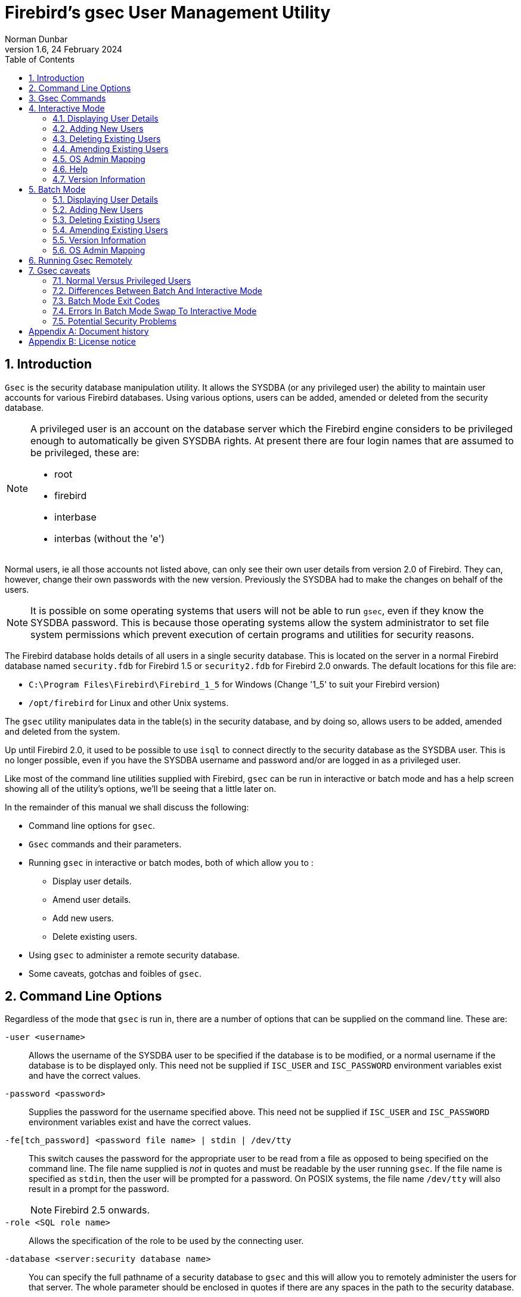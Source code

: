 [[gsec]]
= Firebird's gsec User Management Utility
Norman Dunbar
1.6, 24 February 2024
:doctype: book
:sectnums:
:sectanchors:
:toc: left
:toclevels: 3
:outlinelevels: 6:0
:icons: font
:experimental:
:imagesdir: ../../images

////
NOTE: Some sections have a secondary id like [[d0e33986]].
Do not remove them, they are provided for compatibility with links to the old documentation with generated ids.
////

toc::[]

[[gsec-intro]]
== Introduction

`Gsec` is the security database manipulation utility.
It allows the SYSDBA (or any privileged user) the ability to maintain user accounts for various Firebird databases.
Using various options, users can be added, amended or deleted from the security database.

[NOTE]
====
A privileged user is an account on the database server which the Firebird engine considers to be privileged enough to automatically be given SYSDBA rights.
At present there are four login names that are assumed to be privileged, these are:

* root
* firebird
* interbase
* interbas (without the 'e')
====

Normal users, ie all those accounts not listed above, can only see their own user details from version 2.0 of Firebird.
They can, however, change their own passwords with the new version.
Previously the SYSDBA had to make the changes on behalf of the users.

[NOTE]
====
It is possible on some operating systems that users will not be able to run `gsec`, even if they know the SYSDBA password.
This is because those operating systems allow the system administrator to set file system permissions which prevent execution of certain programs and utilities for security reasons.
====

The Firebird database holds details of all users in a single security database.
This is located on the server in a normal Firebird database named `security.fdb` for Firebird 1.5 or `security2.fdb` for Firebird 2.0 onwards.
The default locations for this file are:

* `C:\Program Files\Firebird\Firebird_1_5` for Windows (Change '1_5' to suit your Firebird version)
* `/opt/firebird` for Linux and other Unix systems.

The `gsec` utility manipulates data in the table(s) in the security database, and by doing so, allows users to be added, amended and deleted from the system.

Up until Firebird 2.0, it used to be possible to use `isql` to connect directly to the security database as the SYSDBA user.
This is no longer possible, even if you have the SYSDBA username and password and/or are logged in as a privileged user.

Like most of the command line utilities supplied with Firebird, `gsec` can be run in interactive or batch mode and has a help screen showing all of the utility's options, we'll be seeing that a little later on.

In the remainder of this manual we shall discuss the following:

* Command line options for `gsec`.
* `Gsec` commands and their parameters.
* Running `gsec` in interactive or batch modes, both of which allow you to :
** Display user details.
** Amend user details.
** Add new users.
** Delete existing users.
* Using `gsec` to administer a remote security database.
* Some caveats, gotchas and foibles of `gsec`.

[[gsec-cmdline]]
== Command Line Options

Regardless of the mode that `gsec` is run in, there are a number of options that can be supplied on the command line.
These are:

`-user <username>`::
Allows the username of the SYSDBA user to be specified if the database is to be modified, or a normal username if the database is to be displayed only.
This need not be supplied if `ISC_USER` and `ISC_PASSWORD` environment variables exist and have the correct values.

`-password <password>`::
Supplies the password for the username specified above.
This need not be supplied if `ISC_USER` and `ISC_PASSWORD` environment variables exist and have the correct values.

`-fe[tch_password] <password file name> | stdin | /dev/tty`::
This switch causes the password for the appropriate user to be read from a file as opposed to being specified on the command line.
The file name supplied is _not_ in quotes and must be readable by the user running `gsec`.
If the file name is specified as `stdin`, then the user will be prompted for a password.
On POSIX systems, the file name `/dev/tty` will also result in a prompt for the password.
+
NOTE: Firebird 2.5 onwards.

`-role <SQL role name>`::
Allows the specification of the role to be used by the connecting user.

`-database <server:security database name>`::
You can specify the full pathname of a security database to `gsec` and this will allow you to remotely administer the users for that server.
The whole parameter should be enclosed in quotes if there are any spaces in the path to the security database.

`-z`::
Displays the version number of the `gsec` utility.

`-help` or `-?`::
Help displays the following screen of information:
+
----
gsec utility - maintains user password database

   command line usage:
     gsec [ <options> ... ] <command> [ <parameter> ... ]

   interactive usage:
     gsec [ <options> ... ]
     GSEC> 
     <command> [ <parameter> ... ]

   available options:
     -user <database administrator name>
     -password <database administrator password>
     -fetch_password <file to fetch password from>
     -role <database administrator SQL role name>
     -trusted (use trusted authentication)
     -database <database to manage>
     -z

   available commands:
     adding a new user:
       add <name> [ <parameter> ... ]
     deleting a current user:
       delete <name>
     displaying all users:
       display
     displaying one user:
       display <name>
     modifying a user's parameters:
       modify <name> <parameter> [ <parameter> ... ]
     changing admins mapping to RDB$ADMIN role in security database:
       mapping {set|drop}
     help:
       ? (interactive only)
       help
     displaying version number:
       z (interactive only)
     quit interactive session:
       quit (interactive only)

   available parameters:
     -pw <password>
     -uid <uid>
     -gid <uid>
     -fname <firstname>
     -mname <middlename>
     -lname <lastname>
     -admin {yes|no}
----

[[gsec-commands]]
== Gsec Commands

After the assorted options, comes the command that you wish to run.
The following commands are available in both batch and interactive modes, but for interactive mode the leading minus sign is not required.

`-add <name> [ <parameter> ... ]`::
This command adds a new user to the database.
You may optionally add other details such as first, middle and last names plus a password for the new user, all in the same `add` command.
Alternatively, you may add a user then `modify` it to fill in the missing details.

`-delete <name>`::
This command removes the named user from the database.
All details of the user are removed and cannot be undone unless you add the user back again.

`-display [ <name> ]`::
This command displays the details of a single named user, or all users in the database.
The password is never displayed.

`-modify <name> <parameter> [ <parameter> ... ]`::
The _name_ option is how you wish the user to be known when connecting to Firebird databases.

Some of the above commands take parameters and these are one, or more, of the following:

`-pw <password>`::
This parameter lets you supply a new password for the user.
If you omit the password, the current one will be removed and the user will be unable to login to any Firebird databases at all.
The password can be up to 8 characters long, but when supplying one to `gsec`, or logging into databases, the characters after the eighth are simply ignored.

`-uid <uid>`, `-gid <gid>`::
``-uid`` and `-gid` are used on some POSIX systems to enter the Unix userid and groupid as found in `/etc/passwd` and `/etc/group` configuration files.
If not supplied, these default to zero.

`-fname [ <first name> ]`::
This parameter allows you to store the user's first name in the database.
This helps when identifying users from their login name -- which may be abbreviated.
You can delete a first name by not supplying a name.

`-mname [ <middle name> ]`::
This parameter allows you to store the user's middle name in the database.
This helps when identifying users from their login name -- which may be abbreviated.
You can delete a middle name by not supplying a name.

`-lname [ <lastname> ]`::
This parameter allows you to store the user's last name in the database.
This helps when identifying users from their login name -- which may be abbreviated.
You can delete a last name by not supplying a name.

`-admin yes | no`::
This parameter allows you to specify whether or not the user will be granted the RDB$ADMIN role.
+
NOTE: Firebird 2.5 onwards.

[[gsec-interactive]]
== Interactive Mode

To run `gsec` in interactive mode, start the utility using the command line:

----
C:\>gsec -user sysdba -password masterkey
GSEC>
----

The `GSEC>` prompt shows that the utility is waiting for a command.
The `-user` and `-password` options are those of the user who wishes to manipulate the security database.
Obviously, the username supplied must be a valid SYSDBA user if updates are to be carried out.
Normal users may only read the database.

[NOTE]
====
With Firebird 1.5 and Windows Vista this may not work correctly and an 'unavailable database' error will be displayed.
The problem is caused by trying to use the IPCServer transport implemented in Firebird 1.5 which doesn't work on Vista.
The solution is to use TCP local loopback.

* Put an alias in `aliases.conf` for the path to your `security.fdb`, e.g. sec = `C:\Program Files\Firebird\Firebird_1_5\security.fdb`.
* Call `gsec` using `gsec -database localhost:sec -user SYSDBA -password masterkey`

As localhost may not be available on some Vista workstations you may have to change localhost in the command above to use the actual host name or the IP address of the Vista computer.
====

To exit `gsec` in interactive mode, the `quit` command is used:

----
GSEC> quit
C:\>
----

The following sections show how to carry out various commands in interactive mode.
It is assumed that you are already running the utility as a SYSDBA user.

[[gsec-display]]
=== Displaying User Details

[NOTE]
====
From Firebird 2.5 onwards, the display command shows an additional column named admin.
This shows the text admin where a user has been granted the RDB$ADMIN role either within the database, or by using `gsec`.
In the following examples, where it is necessary to show this detail, it will be shown, otherwise, all output examples are as per Firebird 2.0.
====

To display all users in the security database the command, and it's output are:

----
GSEC> display
     user name                      uid   gid     full name
------------------------------------------------------------------------
SYSDBA                              0     0
NORMAN                              0     0      Norman  Dunbar
EPOCMAN                             0     0      Benoit Gilles Mascia
GSEC>
----

To display details of a single user, pass the username as a parameter to the `display` command.

----
GSEC> display epocman
     user name                      uid   gid     full name
------------------------------------------------------------------------
EPOCMAN                             0     0      Benoit Gilles Mascia
GSEC>
----

If you enter the name of a non-existent user as a parameter of the `display` command, nothing is displayed and gsec remains in interactive mode.

----
GSEC> display alison
GSEC>
----

[[gsec-adding]]
=== Adding New Users

When adding a new user in interactive mode, nothing is displayed to confirm that the user was indeed added.
You need to use the `display` or `display <name>` commands to make sure that the user was added successfully.

----
GSEC> add newuser -pw newuser -fname New -lname User
GSEC>
----

----
GSEC> display newuser
     user name                      uid   gid     full name
------------------------------------------------------------------------
NEWUSER                             0     0      New  User
GSEC>
----

From Firebird 2.5 onwards, a new role -- RDB$ADMIN -- has been added to the security database.
`Gsec` allows you to indicate whether new users are assigned this role.
The display command has also been modified to show whether a user had this role or not. 

----
GSEC> add newadmin -pw secret -fname New -mname admin -lname User -admin yes
GSEC>
----

----
GSEC> display newadmin
     user name                    uid   gid admin     full name
------------------------------------------------------------------------------------------------
NEWADMIN                            0     0 admin     New admin User
GSEC>
----

[[gsec-deleting]]
=== Deleting Existing Users

When deleting a user in interactive mode, there is no confirmation that the user has been deleted.
You should use the `display` or `display <name>` command to check.

----
GSEC> delete newuser
GSEC>
----

----
GSEC> display
     user name                      uid   gid     full name
------------------------------------------------------------------------
SYSDBA                              0     0
NORMAN                              0     0      Norman  Dunbar
EPOCMAN                             0     0      Benoit Gilles Mascia
GSEC>
----

If, on the other hand, you try to delete a non-existing user, `gsec` will display an error message, and exit.

----
GSEC> delete newuser
record not found for user: NEWUSER

C:\>
----

[[gsec-amending]]
=== Amending Existing Users

Existing users can have one or more of their password, first name, middle name or lastname amended.
There is no confirmation that your modification has worked, so you must use one of the `display` commands to determine how well it worked.

----
GSEC> modify norman -pw newpassword
GSEC>
----

----
GSEC> modify norman -mname MiddleName -fname Fred
GSEC>
----

----
GSEC> display norman
     user name                      uid   gid     full name
------------------------------------------------------------------------
NORMAN                              0     0      Fred MiddleName Dunbar
GSEC>
----

If you wish to remove one or more of a user's attributes, don't pass a (new) value for that attribute.

----
GSEC> modify norman -mname -fname -lname
----

----
GSEC> display norman
     user name                      uid   gid     full name
------------------------------------------------------------------------
NORMAN                              0     0      
GSEC>
----

Now I can be known as 'the man with no name', just like Clint Eastwood !

From Firebird 2.5 onwards, a user's admin rights can be modified using this command:

----
GSEC> modify norman -admin yes
----

----
GSEC> display norman
     user name                    uid   gid admin     full name
------------------------------------------------------------------------------------------------
NORMAN                              0     0 admin     New admin User
GSEC>
----

[[gsec-interactive-admin-mapping]]
=== OS Admin Mapping[[d0e28592]]

[NOTE]
====
Firebird 2.5.
====

Since Firebird 2.1, Windows domain administrators have had _full_ access to the user management functions.
This meant that when an admin user connected to the server and then used `gsec`, they had the ability to modify _any_ user account in the security database.

From Firebird 2.5 they do _not_ get these privileges automatically unless the DBA has configured the security database to make it happen automatically.
This is done either in `isql` as follows:

----
SQL> SQL> alter role rdb$admin set auto admin mapping;
SQL> commit;
----

The command above will cause all Windows Administrator accounts to automatically have full access to the user management functions.
The automatic mapping can be revoked as follows:

----
SQL> SQL> alter role rdb$admin drop auto admin mapping;
SQL> commit;
----

The functionality of the above `isql` commands can also be set using `gsec`, as follows, by using the `-mapping` command.
The command takes a parameter of `set` or `drop` accordingly.

----
GSEC> mapping set
----

or:

----
GSEC> mapping drop
----

[[gsec-interactive-help]]
=== Help[[d0e28646]]

The `help` command, in interactive mode, displays the same help screen as shown above.
From Firebird 2.5, this can be abbreviated to a single question mark.

[[gsec-version]]
=== Version Information

The version of `gsec` can be obtained using the `z` command.

----
GSEC> z
gsec version  WI-V1.5.0.4306 Firebird 1.5
GSEC>
----

Or, in `gsec` from Firebird 2.5:

----
GSEC> z
gsec version LI-V2.5.0.26074 Firebird 2.5
GSEC>
----

[[gsec-batch]]
== Batch Mode

[NOTE]
====
In the following descriptions of batch mode operations, assume that I have set the `ISC_USER` and `ISC_PASSWORD` environment variables.
This allows `gsec` to be run without always having to specify the `-user` and `-password` switches.
This in turn reduces the amount of code on the command line, which means that when this XML file is rendered into pdf, all the command line will fit on the width of an A4 page.

It is not secure to have these variables set all the time, so don't do it !
====

[WARNING]
====
If you are using `gsec` from Firebird version 1.5 (and possibly version 1.0 as well) then when you are running in batch mode, you may think that you can check the result of an operation by checking `%ERRORLEVEL%` in Windows, or `$?` in various flavours of Unix.
This doesn't work.
The result is always zero.

In `gsec` from Firebird version 2.0 onwards, this problem is fixed and the exit code will be zero for everything was ok, or a non-zero value for error conditions.
====

In batch mode, the command line to run `gsec` is as follows :

----
gsec [ <options> ... ] <command> [ <parameter> ... ]
----

[[gsec-batch-displaying]]
=== Displaying User Details

To display all users in the security database the command, and its output are:

----
C:\>gsec -display
     user name                      uid   gid     full name
------------------------------------------------------------------------
SYSDBA                              0     0
NORMAN                              0     0      Norman  Dunbar
EPOCMAN                             0     0      Benoit Gilles Mascia
----

To display details of a single user, pass the username as a parameter to the `display` command.

----
C:\>gsec -display epocman
     user name                      uid   gid     full name
------------------------------------------------------------------------
EPOCMAN                             0     0      Benoit Gilles Mascia
----

[[gsec-batch-adding]]
=== Adding New Users

When adding a user in batch mode, there is no confirmation that the user has been added.
You should use the `-display` or `-display <name>` command to check.

----
C:\>gsec -add newuser -pw newuser -fname New -lname User
----

----
C:\>gsec -display
     user name                      uid   gid     full name
------------------------------------------------------------------------
SYSDBA                              0     0
NORMAN                              0     0      Norman  Dunbar
NEWUSER                             0     0      New  User
EPOCMAN                             0     0      Benoit Gilles Mascia
----

Under Firebird 2.5, the `-admin` parameter may be specified:

----
C:\>gsec -add newadmin -pw ignoreit -fname New -mname Admin -lname User -admin yes
----

----
c:\>gsec -display newadmin
     user name                    uid   gid admin     full name
------------------------------------------------------------------------------------------------
NEWADMIN                            0     0           New Admin User
----

[[gsec-batch-deleting]]
=== Deleting Existing Users

When deleting a user in batch mode, there is no confirmation that the user has been deleted.
You should use the `-display` or `-display <name>` command to check.

----
C:\>gsec -delete newuser
----

----
C:\>gsec -display
     user name                      uid   gid     full name
------------------------------------------------------------------------
SYSDBA                              0     0
NORMAN                              0     0      Norman  Dunbar
EPOCMAN                             0     0      Benoit Gilles Mascia
----

[[gsec-batch-amending]]
=== Amending Existing Users

Existing users can have one or more of their password, first name, middle name, lastname or admin rights amended.

----
C:\>gsec -modify norman -pw newpassword
----

----
C:\>gsec -modify norman -mname MiddleName -fname Fred
----

----
C:\>gsec -display
     user name                      uid   gid     full name
------------------------------------------------------------------------
SYSDBA                              0     0
NORMAN                              0     0      Fred MiddleName Dunbar
EPOCMAN                             0     0      Benoit Gilles Mascia
----

If you wish to remove one or more of a user's attributes, don't pass a (new) value for that attribute.

----
C:\>gsec -modify norman -mname -fname -lname
----

----
C:\>gsec -display
     user name                      uid   gid     full name
------------------------------------------------------------------------
SYSDBA                              0     0
NORMAN                              0     0
EPOCMAN                             0     0      Benoit Gilles Mascia
----

Now nobody knows who I am :o)

[[gsec-batch-version]]
=== Version Information

The version of gsec can be obtained using the `-z` command.
However, note that it leaves you in interactive mode on completion.
It doesn't exit like the other batch mode commands do, so you have to use the interactive `quit` command to exit.
There is a way around this problem as shown in the following.
The first part shows the problem -- which still exists in Firebird 2.5.

----
C:\>gsec -z
gsec version  WI-V1.5.0.4306 Firebird 1.5
GSEC>
----

The solution is to have a small file containing the command `quit` and force gsec to read this file when it needs user input, as follows.

----
C:\>copy con fred
quit
^Z
        1 file(s) copied.
----

----
C:\>gsec -z <fred
gsec version  WI-V1.5.0.4306 Firebird 1.5
GSEC>
C:\>
----

This could be a good idea for any of the commands which leave you 'stuck' in the interactive mode when you thought you were running in batch mode.
By redirecting input from a command file, gsec will read a line of text from that file any time it requires user input.
By forcing it to read the `quit` command, you make it exit.

[NOTE]
====
The `-z` command doesn't need a `-user` and `-password`, it will display the version details and then tell you that you don't have a username/password -- but you can safely ignore this message.
====

[[gsec-batch-admin-mapping]]
=== OS Admin Mapping[[d0e28832]]

[NOTE]
====
Firebird 2.5.
====

Since Firebird 2.1, Windows domain administrators have had _full_ access to the user management functions.
This meant that when an admin user connected to the server and then used gsec, they had the ability to modify any user account in the security database.

The functionality that allows Windows domain administrators to have _full_ access to the user management functions of the Firebird's security database, can also be set using `gsec` on the command line as follows, by using the `-mapping` command.
The command takes a parameter of `set` or `drop` accordingly.

----
C:/> gsec -mapping set
----

or:

----
C:/> gsec -mapping drop
----

[[gsec-remote]]
== Running Gsec Remotely

`Gsec` can be used to administer the security database on a remote server.
To do this you must supply the remote security database name on the command line as shown in the following example which connects my Windows XP client version of `gsec` to my Linux server named ganymede and allows me to manage the users on my Linux server.

----
C:\>gsec -database ganymede:/opt/firebird/security2.fdb 
         -user sysdba -password masterkey
GSEC>
----

[NOTE]
====
In the above example, I have split the full command line over two lines.
This is to prevent it 'falling off' the right side of the page when this manual is rendered as a PDF document.
The whole command should, indeed must, be typed on a single line.

Also note that if there are spaces in the database path, you must enclose the whole parameter in double quotes.
====

Once connected to the remote security database, you can manipulate users in the normal manner in either interactive or batch modes as described above.

The version of `gsec` provided in Firebird 2.0 can be used to maintain the security database on previous versions of Firebird and it is hoped, Interbase from version 6.0 upwards.
However, from version 2.0 of Firebird, the format of the security database changed and because of this, gsec from an older version cannot be used to maintain the security database for Firebird 2.0 onwards.

[[gsec-caveats]]
== Gsec caveats

The following is a brief list of gotchas and funnies that I have detected in my own use of `gsec`.
Some of these are mentioned above, others may not be.
By collecting them all here in one place, you should be able to find out what's happening if you have problems.

[[gsec-caveats-users]]
=== Normal Versus Privileged Users[[d0e28898]]

Only a privileged user can update the security database.
Normal users can run the `gsec` utility, but can only list the contents under Firebird 1.5.
The following shows what happens when trying to update the database when running `gsec` as a normal user.

----
C:\>gsec -user norman -password norman
GSEC> add myuser -pw mypassword
add record error
no permission for insert/write access to TABLE USERS
----

A normal users can only display details from the security database.

----
C:\>gsec -user norman -password norman -display
     user name                      uid   gid     full name
------------------------------------------------------------------------
SYSDBA                              0     0
NORMAN                              0     0      Norman  Dunbar
EPOCMAN                             0     0      Benoit Gilles Mascia
----

[NOTE]
====
From Firebird version 2 onwards, there are slight changes to the above.
Normal users are now able to change their own passwords and can no longer display details of other users that may be present in the security database.
====

The above user, running under Firebird 2.0 would see the following:

----
C:\>gsec -user norman -password norman -display
     user name                      uid   gid     full name
------------------------------------------------------------------------
NORMAN                              0     0      Norman  Dunbar
----

[[gsec-caveats-batch-interactive]]
=== Differences Between Batch And Interactive Mode[[d0e2892]]

The `gsec` commands apply to both modes of operation, however, when running in batch mode, you must prefix the command name with a minus sign (`-`) or you will get an error message similar to the following:

----
C:\>gsec -user sysdba -password masterkey display
invalid parameter, no switch defined
error in switch specifications
GSEC>
----

Note also that you will be left in interactive mode when an error occurs.
The correct command line should have a minus in front of the `display` command, as follows:

----
C:\>gsec -user sysdba -password masterkey -display
     user name                      uid   gid     full name
------------------------------------------------------------------------
SYSDBA                              0     0
NORMAN                              0     0      Norman  Dunbar
EPOCMAN                             0     0      Benoit Gilles Mascia
----

This time, `gsec` performed its duties, displayed all known users and quit from the utility.

[WARNING]
====
If environment variables `ISC_USER` and `ISC_PASSWORD` have been defined, and this isn't a very good idea for security reasons, `gsec` can be run without passing the `-user` or `-password` options.
====

[WARNING]
====
As with all of the command line utilities, it is best to use the version of the `gsec` utility that was supplied with your database.
====

[[gsec-caveats-exitcodes]]
=== Batch Mode Exit Codes[[d0e28968]]

When running `gsec` under windows, you can trap the exit code in `%ERRORLEVEL%` and check it to determine the success or failure of the last command executed.

When your operating system is Unix -- whatever flavour -- the exit code is to be found in the `$?` variable.

Unfortunately, using the version of `gsec` supplied with Firebird 1.5, it appears that `gsec` always exits with a zero and this makes it quite unsuitable to build into a properly error trapped batch script on either system.
Sad but true.

[NOTE]
====
From version 2.0 of Firebird, this has been corrected and an exit code of zero indicates success while non-zero values indicate failures.
====

[[gsec-caveats-batch-error]]
=== Errors In Batch Mode Swap To Interactive Mode[[d0e28995]]

Sometimes, when running in batch mode, an error condition in gsec will result in gsec switching over to interactive mode.
This is not very useful if you started gsec in batch mode from a script, because your script will just sit there waiting on something to be typed.

[[gsec-caveats-security]]
=== Potential Security Problems[[d0e29000]]

Up until Firebird 2.0, running _any_ of the Firebird utilities with a password supplied on the command line meant that anyone logged on to the same server could call `ps -efx|grep -i pass` (or similar) and be able to see the SYSDBA or other passwords.
From Firebird 2.0 this is no longer possible as Firebird now replaces the supplied password with spaces.

:sectnums!:

[appendix]
[[gsec-dochist]]
== Document history

The exact file history is recorded in the firebird-documentation git repository; see https://github.com/FirebirdSQL/firebird-documentation

[%autowidth, width="100%", cols="4", options="header", frame="none", grid="none", role="revhistory"]
|===
4+|Revision History

|1.0
|9 Nov 2004
|ND
|Created as a chapter in the Command Line Utilities manual.

|1.1
|19 Nov 2004
|ND
|Updated for Firebird 2.0.

|1.2
|20 Oct 2009
|ND
|More minor updates and converted to a stand alone manual.

|1.3
|05 Jan 2010
|ND
|Updated with details of Firebird 1.5 and Windows Vista not working when using IPCServer protocol.
Thanks to Helen Borrie for the fix information.

|1.4
|11 Oct 2011
|ND
|Updated for Firebird 2.5.

Spelling errors corrected.

|1.5
|18 Jun 2020
|MR
|Conversion to AsciiDoc, minor copy-editing

|1.6
|24 Feb 2024
|MR
|Change title to "`Firebird's gsec User Management Utility`", making it the same as on https://firebirdsql.org/en/reference-manuals/

|===

:sectnums:

:sectnums!:

[appendix]
[[gsec-license]]
== License notice

The contents of this Documentation are subject to the Public Documentation License Version 1.0 (the "`License`"); you may only use this Documentation if you comply with the terms of this License.
Copies of the License are available at https://www.firebirdsql.org/pdfmanual/pdl.pdf (PDF) and https://www.firebirdsql.org/manual/pdl.html (HTML).

The Original Documentation is titled [ref]_Firebird Password File Utility_.

The Initial Writer of the Original Documentation is: Norman Dunbar.

Copyright (C) 2004–2011.
All Rights Reserved.
Initial Writer contact: NormanDunbar at users dot sourceforge dot net.

:sectnums:
